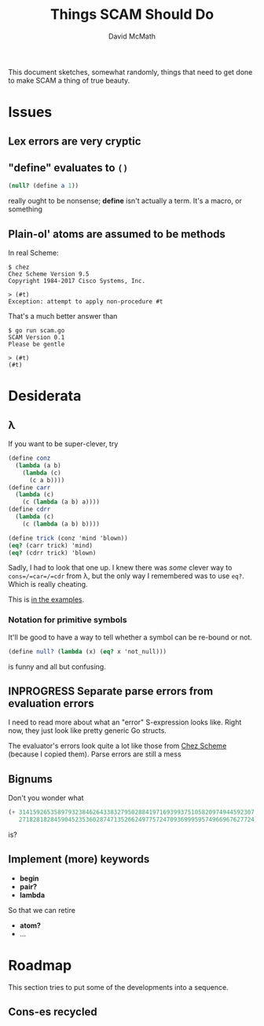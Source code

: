 #+TITLE:  Things SCAM Should Do
#+AUTHOR: David McMath
#+EMAIL:  mcdave@mheducation.com
#+OPTIONS: ^:{} toc:nil
#+SEQ_TODO: TODO INPROGRESS(!) | DONE(!)

This document sketches, somewhat randomly, things that need to get
done to make SCAM a thing of true beauty.

#+TOC: headlines

* Issues

** Lex errors are very cryptic

** "*define*" evaluates to =()=

#+BEGIN_SRC scheme
(null? (define a 1))
#+END_SRC

really ought to be nonsense; *define* isn't actually a term.  It's a
macro, or something

** Plain-ol' atoms are assumed to be methods

In real Scheme:

#+BEGIN_SRC
$ chez
Chez Scheme Version 9.5
Copyright 1984-2017 Cisco Systems, Inc.

> (#t)
Exception: attempt to apply non-procedure #t
#+END_SRC

That's a much better answer than

#+BEGIN_SRC
$ go run scam.go
SCAM Version 0.1
Please be gentle

> (#t)
(#t)
#+END_SRC

* Desiderata

** λ

If you want to be super-clever, try

#+BEGIN_SRC scheme
(define conz
  (lambda (a b)
    (lambda (c)
      (c a b))))
(define carr
  (lambda (c)
    (c (lambda (a b) a))))
(define cdrr
  (lambda (c)
    (c (lambda (a b) b))))

(define trick (conz 'mind 'blown))
(eq? (carr trick) 'mind)
(eq? (cdrr trick) 'blown)
#+END_SRC

Sadly, I had to look that one up.  I knew there was /some/ clever way
to =cons=/=car=/=cdr= from λ, but the only way I remembered was to use
=eq?=.  Which is really cheating.

This is [[./examples/lambda-the-ultimate-trick.ss][in the examples]].

*** Notation for primitive symbols

It'll be good to have a way to tell whether a symbol can be re-bound
or not.

#+BEGIN_SRC scheme
(define null? (lambda (x) (eq? x 'not_null)))
#+END_SRC

is funny and all but confusing.

** INPROGRESS Separate parse errors from evaluation errors

I need to read more about what an "error" S-expression looks like.
Right now, they just look like pretty generic Go structs.

The evaluator's errors look quite a lot like those from
[[https://cisco.github.io/ChezScheme/][Chez Scheme]] (because I copied them).  Parse errors are still a mess

** Bignums

Don't you wonder what

#+BEGIN_SRC scheme
(+ 3141592653589793238462643383279502884197169399375105820974944592307
   2718281828459045235360287471352662497757247093699959574966967627724)
#+END_SRC

is?

** Implement (more) keywords

- *begin*
- *pair?*
- *lambda*

So that we can retire

- *atom?*
- ...

* Roadmap

This section tries to put some of the developments into a sequence.

** Cons-es recycled
